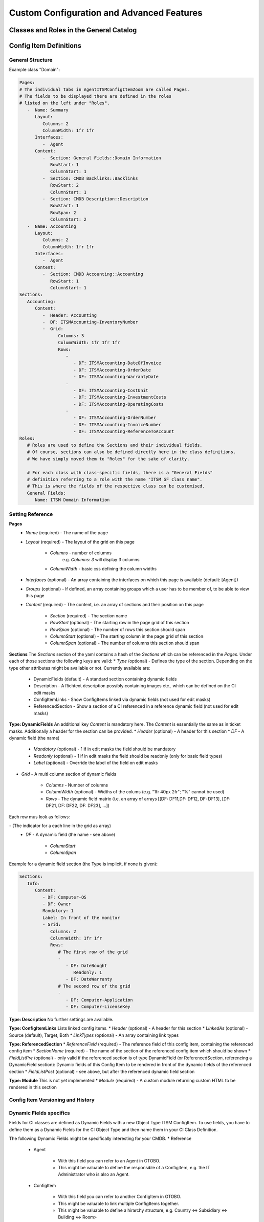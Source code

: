 Custom Configuration and Advanced Features
==========================================
.. This should contain more in depth information if applicable. Might be about more complex configuration or use cases. 

Classes and Roles in the General Catalog
----------------------------------------


Config Item Definitions
-----------------------


General Structure
^^^^^^^^^^^^^^^^^
Example class "Domain":

.. code-block:: yaml

   Pages:
   # The individual tabs in AgentITSMConfigItemZoom are called Pages.
   # The fields to be displayed there are defined in the roles
   # listed on the left under "Roles".
      -  Name: Summary
         Layout:
            Columns: 2
            ColumnWidth: 1fr 1fr
         Interfaces:
            -  Agent
         Content:
            -  Section: General Fields::Domain Information
               RowStart: 1
               ColumnStart: 1
            -  Section: CMDB Backlinks::Backlinks
               RowStart: 2
               ColumnStart: 1
            -  Section: CMDB Description::Description
               RowStart: 1
               RowSpan: 2
               ColumnStart: 2
      -  Name: Accounting
         Layout:
            Columns: 2
            ColumnWidth: 1fr 1fr
         Interfaces:
            -  Agent
         Content:
            -  Section: CMDB Accounting::Accounting
               RowStart: 1
               ColumnStart: 1
   Sections:
      Accounting:
         Content:
            -  Header: Accounting
            -  DF: ITSMAccounting-InventoryNumber
            -  Grid:
                  Columns: 3
                  ColumnWidth: 1fr 1fr 1fr
                  Rows:
                     - 
                        - DF: ITSMAccounting-DateOfInvoice
                        - DF: ITSMAccounting-OrderDate
                        - DF: ITSMAccounting-WarrantyDate
                     - 
                        - DF: ITSMAccounting-CostUnit
                        - DF: ITSMAccounting-InvestmentCosts
                        - DF: ITSMAccounting-OperatingCosts
                     - 
                        - DF: ITSMAccounting-OrderNumber
                        - DF: ITSMAccounting-InvoiceNumber
                        - DF: ITSMAccounting-ReferenceToAccount
   Roles: 
      # Roles are used to define the Sections and their individual fields.
      # Of course, sections can also be defined directly here in the class definitions. 
      # We have simply moved them to "Roles" for the sake of clarity.

      # For each class with class-specific fields, there is a "General Fields"
      # definition referring to a role with the name "ITSM GF class name". 
      # This is where the fields of the respective class can be customised.
      General Fields:
         Name: ITSM Domain Information

.. _internal-link-example:

Setting Reference
^^^^^^^^^^^^^^^^^
**Pages**
   * *Name* (required) - The name of the page
   * *Layout* (required) - The layout of the grid on this page

      * *Columns* - number of columns
         e.g. `Columns: 3` will display 3 columns
      * *ColumnWidth* - basic css defining the column widths

   * *Interfaces* (optional) - An array containing the interfaces on which this page is available (default: [Agent])
   * *Groups* (optional) - If defined, an array containing groups which a user has to be member of, to be able to view this page
   * *Content* (required) - The content, i.e. an array of sections and their position on this page

      * *Section* (required) - The section name
      * *RowStart* (optional) - The starting row in the page grid of this section
      * *RowSpan* (optional) - The number of rows this section should span
      * *ColumnStart* (optional) - The starting column in the page grid of this section
      * *ColumnSpan* (optional) - The number of columns this section should span

**Sections**
The *Sections* section of the yaml contains a hash of the *Sections* which can be referenced in the *Pages*. Under each of those sections the following keys are valid:
* *Type* (optional) - Defines the type of the section. Depending on the type other attributes might be available or not. Currently available are:
   
   * DynamicFields (default) - A standard section containing dynamic fields
   * Description - A Richtext description possibly containing images etc., which can be defined on the CI edit masks
   * ConfigItemLinks - Show ConfigItems linked via dynamic fields (not used for edit masks)
   * ReferencedSection - Show a section of a CI referenced in a reference dynamic field (not used for edit masks)

**Type: DynamicFields**
An additional key *Content* is mandatory here. The *Content* is essentially the same as in ticket masks. Additionally a header for the section can be provided.
* *Header* (optional) - A header for this section
* *DF* - A dynamic field (the name)
   
   * *Mandatory* (optional) - 1 if in edit masks the field should be mandatory
   * *Readonly* (optional) - 1 if in edit masks the field should be readonly (only for basic field types)
   * *Label* (optional) - Override the label of the field on edit masks

* *Grid* - A multi column section of dynamic fields
   
   * *Columns* - Number of columns
   * *ColumnWidth* (optional) - Widths of the colums (e.g. "1fr 40px 2fr"; "%" cannot be used)
   * *Rows* - The dynamic field matrix (i.e. an array of arrays [[DF: DF11,DF: DF12, DF: DF13], [DF: DF21, DF: DF22, DF: DF23], ...])

.. putting the DF options (columnstart, columnspan) into another sublist creates "too deep nesting" error for pdflatex

Each row mus look as follows:

\- (The indicator for a each line in the grid as array)
   * *DF* - A dynamic field (the name - see above)
   
      * *ColumnStart*
      * *ColumnSpan*

Example for a dynamic field section (the Type is implicit, if none is given):

.. code-block:: yaml
   
   Sections:
      Info:
         Content:
            - DF: Computer-OS
            - DF: Owner
            Mandatory: 1
            Label: In front of the monitor
            - Grid:
               Columns: 2
               ColumnWidth: 1fr 1fr
               Rows:
                  # The first row of the grid
                  -
                     - DF: DateBought
                        Readonly: 1
                     - DF: DateWarranty
                  # The second row of the grid
                  -
                     - DF: Computer-Application
                     - DF: Computer-LicenseKey

**Type: Description**
No further settings are available.

**Type: ConfigItemLinks**
Lists linked config items.
* *Header* (optional) - A header for this section
* *LinkedAs* (optional) - Source (default), Target, Both
* *LinkTypes* (optional) - An array containing link types

**Type: ReferencedSection**
* *ReferenceField* (required) - The reference field of this config item, containing the referenced config item
* *SectionName* (required) - The name of the section of the referenced config item which should be shown
* *FieldListPre* (optional) - only valid if the referenced section is of type DynamicField (or ReferencedSection, referencing a DynamicField section): Dynamic fields of this Config Item to be rendered in front of the dynamic fields of the referenced section
* *FieldListPost* (optional) - see above, but after the referenced dynamic field section

**Type: Module**
This is not yet implemented
* *Module* (required) - A custom module returning custom HTML to be rendered in this section

Config Item Versioning and History
^^^^^^^^^^^^^^^^^^^^^^^^^^^^^^^^^^


Dynamic Fields specifics
^^^^^^^^^^^^^^^^^^^^^^^^
Fields for CI classes are defined as Dynamic Fields with a new Object Type ITSM ConfigItem. To use fields, you have to define them as a Dynamic Fields for the CI Object Type and then name them in your CI Class Definition.

The following Dynamic Fields might be specifically interesting for your CMDB.
* Reference

   * Agent

      * With this field you can refer to an Agent in OTOBO.
      * This might be valuable to define the responsible of a ConfigItem, e.g. the IT Administrator who is also an Agent.

   * ConfigItem

      * With this field you can refer to another ConfigItem in OTOBO.
      * This might be valuable to link multiple ConfigItems together.
      * This might be valuable to define a hirarchy structure, e.g. Country <-> Subsidiary <-> Building <-> Room>

   * ConfigItemVersion

      * With this field you can refer to a specific Version of another ConfigItem in OTOBO.

   * Customer

      * With this field you can refer to another Customer in OTOBO.
      * This might be valuable to define the Company or Department as connected to the ConfigItem.
      * With this, you are able to see the ConfigItem in the Widget of the Customer Information Center.

   * Customer User

      * With this field you can refer to another Customer User in OTOBO.
      * This might be valuable to define the owner of a ConfigItem, e.g. if it is an internal Customer User (employee).
      * With this, you are able to see the ConfigItem in the Widget of the Customer User Information Center.

* Dynamic Field Lens

   * The idea of this field is to have a referrenced object from which you want to see (like through the lens of a periscope?) specific values.
   * In case you have a reference to a Configuration Item (via a DF Reference ConfigItem), you can look at or change values from that referenced Config Item via the Lens field. It might make sense to use the Readonly functionality to not be able to change those values.
   * It is necessary to have referenced object.
   * The referenced DF: This setting is to define, in which Dynamic Field the referred object is mentioned. This is the Config Item, of which I want to display the value.
   * attribute DF of the referenced object: This is the (Dynamic) Field in this refered object, from which I want to see the value.
   * I can make this field read only by using the "Readonly: 1"
   * For example, you could refer to a Server ConfigItem and have a look at the IP Address and the Server Owner via the Lens fields.

* General Catalog

   * The idea is to have a Dropdown field.
   * You define the values for the General Catalog field in Admin > General Catalog.
   * As a differentiation to a Dynamic Field of type "Dropdown" is, that you don't define the values per Dynamic Field, but per General Catalog.
   * So you can use multiple General Catalog Dynamic Fields which all take the same Catalog as a value base.
   * For example, you could have a two fields with the same Dropdown values, but with a different Name/Label of the Dynamic Field. E.g. a field named "INSERT EXAMPLE HERE" and another field named "INSERT EXAMPLE HERE" in different CI Classes, both with the same values.

Config Item Links
^^^^^^^^^^^^^^^^^
Backlinks
Tree View

Import/Export
^^^^^^^^^^^^^
* CSV
* Automization possible via CronJob & bin/otobo.Console.pl Admin::ITSM::ImportExport::Import
* Alternative: Web Service?

Console Commands
^^^^^^^^^^^^^^^^
bin/otobo.Console.pl
* Admin::ITSM::Configitem::ClassExport     - Export dynamic field classes and their respective dynamic fields.
* Admin::ITSM::Configitem::ClassImport     - Import dynamic field classes and their respective dynamic fields.
* Admin::ITSM::Configitem::Delete          - Delete config items (all, by class (and deployment state) or by number).
* Admin::ITSM::Configitem::DumpGraph       - Dump the graph of config items as SVG to the file OTOBO_ITSM_Config_Items.svg.
* Admin::ITSM::Configitem::ListDuplicates  - List ConfigItems which have a non-unique name.
* Admin::ITSM::Configitem::UpgradeTo11     - Upgrade the complete CMDB from OTOBO 10 to OTOBO 11. All config item definitions will be changed, for each config item attribute a dynamic field will be prepared and the data will be migrated.
* Maint::ITSM::Configitem::RebuildLinkTable - Rebuild the database table configitem_link from the dynamic fields of the type Reference. Only the fields linking config items are

Permissions and Access Restrictions
^^^^^^^^^^^^^^^^^^^^^^^^^^^^^^^^^^^
* ACLs

   * New Object Type "ITSM ConfigItem"
   * Match settings

      * ConfigItem
      * Frontend
      * User

   * Change settings

      * ConfigItem
      * Form

Migration from OTOBO 10 / OTRS
^^^^^^^^^^^^^^^^^^^^^^^^^^^^^^
bin/otobo.Console.pl Admin::ITSM::Configitem::UpgradeTo11     - Upgrade the complete CMDB from OTOBO 10 to OTOBO 11. All config item definitions will be changed, for each config item attribute a dynamic field will be prepared and the data will be migrated.




Ready2Import Class Bundles - Wo?
* IT-Servicemanagement


Relations
^^^^^^^^^
When to use which? Which impact has which relation?